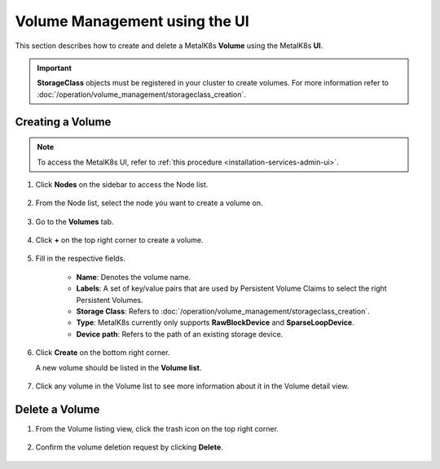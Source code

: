 Volume Management using the UI
==============================

This section describes how to create and delete a MetalK8s **Volume**
using the MetalK8s **UI**.

.. important::

   **StorageClass** objects must be registered in your cluster to create
   volumes. For more information refer to :doc:`/operation/volume_management/storageclass_creation`.

Creating a Volume
-----------------

.. note::

   To access the MetalK8s UI, refer to
   :ref:`this procedure <installation-services-admin-ui>`.

#. Click **Nodes** on the sidebar to access the Node list.

    .. image:: /operation/volume_management/img/node_list.png

#. From the Node list, select the node you want to create
   a volume on.

    .. image:: /operation/volume_management/img/all_nodes.png

#. Go to the **Volumes** tab.

    .. image:: /operation/volume_management/img/node_detail.png

#. Click **+** on the top right corner to create a volume.

    .. image:: /operation/volume_management/img/create_volume.png

#. Fill in the respective fields.

    .. image:: /operation/volume_management/img/volume_creation.png

    - **Name**: Denotes the volume name.
    - **Labels**: A set of key/value pairs that are used by Persistent Volume Claims to select the right Persistent Volumes.
    - **Storage Class**: Refers to :doc:`/operation/volume_management/storageclass_creation`.
    - **Type**: MetalK8s currently only supports **RawBlockDevice** and
      **SparseLoopDevice**.
    - **Device path**: Refers to the path of an existing storage device.

#. Click **Create** on the bottom right corner.

   .. image:: /operation/volume_management/img/test_volume.png

   A new volume should be listed in the **Volume list**.

    .. image:: /operation/volume_management/img/volume_created.png

#. Click any volume in the Volume list to see more information about it
   in the Volume detail view.

    .. image:: /operation/volume_management/img/volume_detail.png

Delete a Volume
---------------

#. From the Volume listing view, click the trash icon on the top right corner.

    .. image:: /operation/volume_management/img/volume_delete.png

#. Confirm the volume deletion request by clicking **Delete**.

    .. image:: /operation/volume_management/img/volume_delete_confirmation.png
